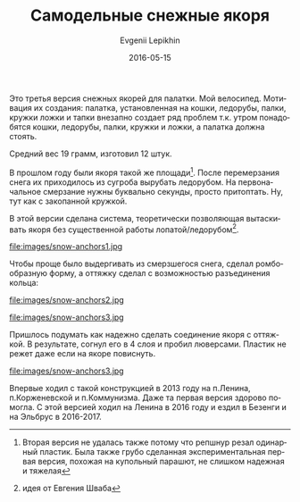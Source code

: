 #+TITLE:       Самодельные снежные якоря
#+AUTHOR:      Evgenii Lepikhin
#+EMAIL:       e.lepikhin@corp.mail.ru
#+DATE:        2016-05-15
#+URI:         /blog/%y/%m/%d/самодельные-снежные-якоря
#+KEYWORDS:    DIY, снаряжение
#+TAGS:        DIY, снаряжение
#+LANGUAGE:    ru
#+OPTIONS:     H:3 num:nil toc:nil \n:nil ::t |:t ^:nil -:nil f:t *:t <:t
#+DESCRIPTION: Самодельные снежные якоря для палатки из пластика бутылок

Это третья версия снежных якорей для палатки. Мой велосипед. Мотивация
их создания: палатка, установленная на кошки, ледорубы, палки, кружки
ложки и тапки внезапно создает ряд проблем т.к. утром понадобятся кошки,
ледорубы, палки, кружки и ложки, а палатка должна стоять.

Средний вес 19 грамм, изготовил 12 штук.

В прошлом году были якоря такой же площади[fn::Вторая версия не
удалась также потому что репшнур резал одинарный пластик. Была также
грубо сделанная экспериментальная первая версия, похожая на купольный
парашют, не слишком надежная и тяжелая]. После перемерзания снега их
приходилось из сугроба вырубать ледорубом. На первоначальное смерзание
нужны буквально секунды, просто притоптать. Ну, тут как с закопанной
кружкой.

В этой версии сделана система, теоретически позволяющая вытаскивать
якоря без существенной работы лопатой/ледорубом[fn::идея от Евгения
Шваба].

#+CAPTION: Общий вид. Размер примерно 25x10\nbspсм.
file:images/snow-anchors1.jpg

Чтобы проще было выдергивать из смерзшегося снега, сделал
ромбообразную форму, а оттяжку сделал с возможностью разъединения кольца:

#+CAPTION: С одной стороны крючок. К нему же крепится оттяжка палатки.
file:images/snow-anchors2.jpg

#+CAPTION: Со второй стороны кольцо.
file:images/snow-anchors3.jpg

Пришлось подумать как надежно сделать соединение якоря с оттяжкой. В
результате, согнул его в 4 слоя и пробил люверсами. Пластик не режет
даже если на якоре повиснуть.

#+CAPTION: Способ крепления оттяжки.
file:images/snow-anchors3.jpg

Впервые ходил с такой конструкцией в 2013 году на п.Ленина,
п.Корженевской и п.Коммунизма. Даже та первая версия здорово
помогла. С этой версией ходил на Ленина в 2016 году и ездил в Безенги
и на Эльбрус в 2016-2017\nbspгг.
